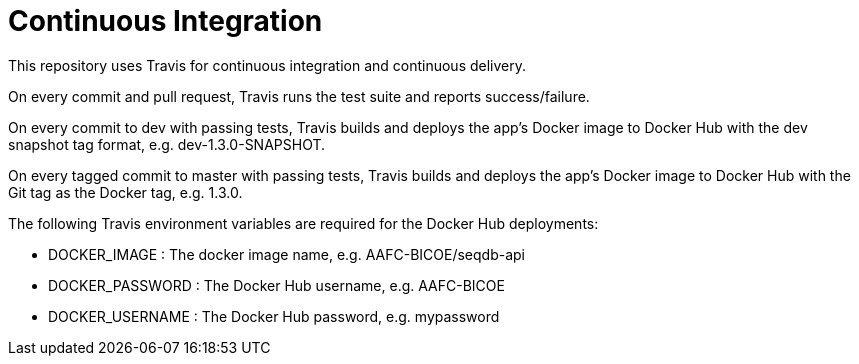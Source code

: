 = Continuous Integration

This repository uses Travis for continuous integration and continuous delivery.

On every commit and pull request, Travis runs the test suite and reports success/failure.

On every commit to dev with passing tests, Travis builds and deploys the app's Docker image to
Docker Hub with the dev snapshot tag format, e.g. dev-1.3.0-SNAPSHOT.

On every tagged commit to master with passing tests, Travis builds and deploys the app's Docker
image to Docker Hub with the Git tag as the Docker tag, e.g. 1.3.0.

The following Travis environment variables are required for the Docker Hub deployments:

* DOCKER_IMAGE : The docker image name, e.g. AAFC-BICOE/seqdb-api
* DOCKER_PASSWORD : The Docker Hub username, e.g. AAFC-BICOE
* DOCKER_USERNAME : The Docker Hub password, e.g. mypassword
